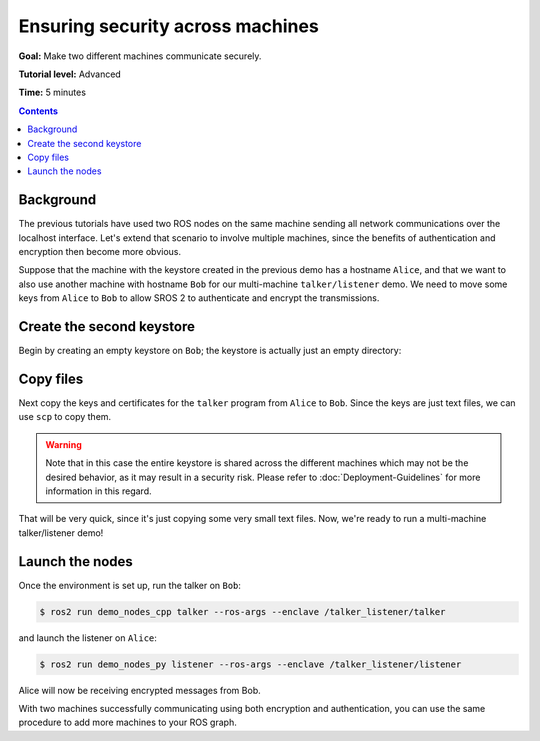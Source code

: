 .. redirect-from::

    Tutorials/Security/Security-on-Two

.. _Security-on-Two:

Ensuring security across machines
=================================

**Goal:** Make two different machines communicate securely.

**Tutorial level:** Advanced

**Time:** 5 minutes

.. contents:: Contents
  :depth: 2
  :local:


Background
----------

The previous tutorials have used two ROS nodes on the same machine sending all network communications over the localhost interface.
Let's extend that scenario to involve multiple machines, since the benefits of authentication and encryption then become more obvious.

Suppose that the machine with the keystore created in the previous demo has a hostname ``Alice``, and that we want to also use another machine with hostname ``Bob`` for our multi-machine ``talker/listener`` demo.
We need to move some keys from ``Alice`` to ``Bob`` to allow SROS 2 to authenticate and encrypt the transmissions.


Create the second keystore
--------------------------

Begin by creating an empty keystore on ``Bob``; the keystore is actually just an empty directory:

.. tabs::

  .. group-tab:: Linux

    .. code-block:: console

      $ ssh Bob
      $ mkdir ~/sros2_demo
      $ exit

  .. group-tab:: MacOS

    .. code-block:: console

      $ ssh Bob
      $ mkdir ~/sros2_demo
      $ exit

  .. group-tab:: Windows

    .. code-block:: console

      $ ssh Bob
      $ md C:\dev\ros2\sros2_demo
      $ exit


Copy files
----------

Next copy the keys and certificates for the ``talker`` program from ``Alice`` to ``Bob``.
Since the keys are just text files, we can use ``scp`` to copy them.

.. tabs::

  .. group-tab:: Linux

    .. code-block:: console

      $ cd ~/sros2_demo/demo_keystore
      $ scp -r talker USERNAME@Bob:~/sros2_demo/demo_keystore

  .. group-tab:: MacOS

    .. code-block:: console

      $ cd ~/sros2_demo/demo_keystore
      $ scp -r talker USERNAME@Bob:~/sros2_demo/demo_keystore

  .. group-tab:: Windows

    .. code-block:: console

      $ cd C:\dev\ros2\sros2_demo\demo_keystore
      $ scp -r talker USERNAME@Bob:/dev/ros2/sros2_demo/demo_keystore

.. warning::

  Note that in this case the entire keystore is shared across the different machines which may not be the desired behavior, as it may result in a security risk.
  Please refer to :doc:`Deployment-Guidelines` for more information in this regard.

That will be very quick, since it's just copying some very small text files.
Now, we're ready to run a multi-machine talker/listener demo!


Launch the nodes
----------------

Once the environment is set up, run the talker on ``Bob``:

.. code-block:: console

  $ ros2 run demo_nodes_cpp talker --ros-args --enclave /talker_listener/talker

and launch the listener on ``Alice``:

.. code-block:: console

  $ ros2 run demo_nodes_py listener --ros-args --enclave /talker_listener/listener

Alice will now be receiving encrypted messages from Bob.

With two machines successfully communicating using both encryption and authentication, you can use the same procedure to add more machines to your ROS graph.
